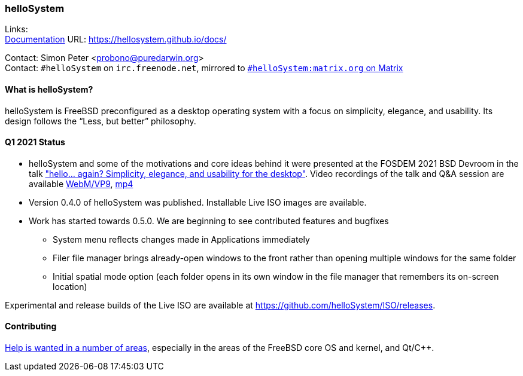 === helloSystem

Links: +
link:https://hellosystem.github.io/docs/[Documentation] URL: link:https://hellosystem.github.io/docs/[https://hellosystem.github.io/docs/]

Contact: Simon Peter <probono@puredarwin.org> +
Contact: `\#helloSystem` on `irc.freenode.net`, mirrored to link:https://matrix.to/#/%23helloSystem:matrix.org?via=matrix.org[`#helloSystem:matrix.org` on Matrix]

==== What is helloSystem?

helloSystem is FreeBSD preconfigured as a desktop operating system with a focus on simplicity, elegance, and usability.
Its design follows the “Less, but better” philosophy.

==== Q1 2021 Status

* helloSystem and some of the motivations and core ideas behind it were presented at the FOSDEM 2021 BSD Devroom in the talk link:https://fosdem.org/2021/schedule/event/hello_bsd/["hello... again? Simplicity, elegance, and usability for the desktop"]. Video recordings of the talk and Q&A session are available link:https://video.fosdem.org/2021/D.bsd/hello_bsd.webm[WebM/VP9], link:https://video.fosdem.org/2021/D.bsd/hello_bsd.mp4[mp4]
* Version 0.4.0 of helloSystem was published. Installable Live ISO images are available.
* Work has started towards 0.5.0. We are beginning to see contributed features and bugfixes
** System menu reflects changes made in Applications immediately
** Filer file manager brings already-open windows to the front rather than opening multiple windows for the same folder
** Initial spatial mode option (each folder opens in its own window in the file manager that remembers its on-screen location)

Experimental and release builds of the Live ISO are available at https://github.com/helloSystem/ISO/releases.

==== Contributing

link:https://github.com/helloSystem/hello/blob/master/CONTRIBUTING.md[Help is wanted in a number of areas], especially in the areas of the FreeBSD core OS and kernel, and Qt/C++.
